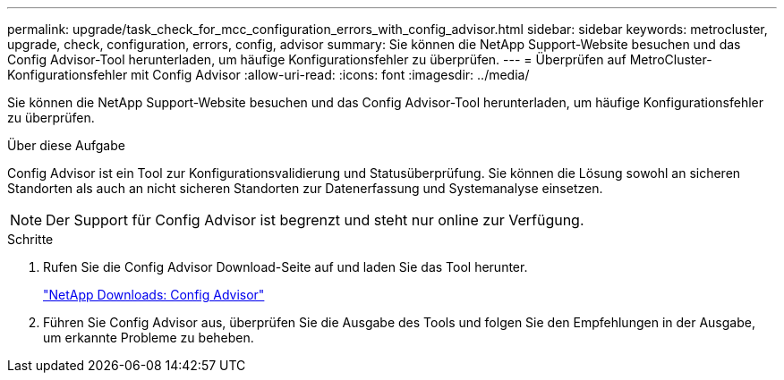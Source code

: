 ---
permalink: upgrade/task_check_for_mcc_configuration_errors_with_config_advisor.html 
sidebar: sidebar 
keywords: metrocluster, upgrade, check, configuration, errors, config, advisor 
summary: Sie können die NetApp Support-Website besuchen und das Config Advisor-Tool herunterladen, um häufige Konfigurationsfehler zu überprüfen. 
---
= Überprüfen auf MetroCluster-Konfigurationsfehler mit Config Advisor
:allow-uri-read: 
:icons: font
:imagesdir: ../media/


[role="lead"]
Sie können die NetApp Support-Website besuchen und das Config Advisor-Tool herunterladen, um häufige Konfigurationsfehler zu überprüfen.

.Über diese Aufgabe
Config Advisor ist ein Tool zur Konfigurationsvalidierung und Statusüberprüfung. Sie können die Lösung sowohl an sicheren Standorten als auch an nicht sicheren Standorten zur Datenerfassung und Systemanalyse einsetzen.


NOTE: Der Support für Config Advisor ist begrenzt und steht nur online zur Verfügung.

.Schritte
. Rufen Sie die Config Advisor Download-Seite auf und laden Sie das Tool herunter.
+
https://mysupport.netapp.com/site/tools/tool-eula/activeiq-configadvisor["NetApp Downloads: Config Advisor"]

. Führen Sie Config Advisor aus, überprüfen Sie die Ausgabe des Tools und folgen Sie den Empfehlungen in der Ausgabe, um erkannte Probleme zu beheben.


